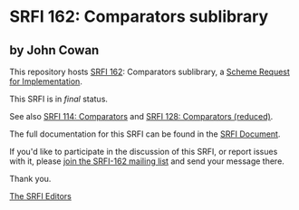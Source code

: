 * SRFI 162: Comparators sublibrary

** by John Cowan

This repository hosts [[https://srfi.schemers.org/srfi-162/][SRFI 162]]: Comparators sublibrary, a [[https://srfi.schemers.org/][Scheme Request for Implementation]].

This SRFI is in /final/ status.

See also [[https://srfi.schemers.org/srfi-114/][SRFI 114: Comparators]] and [[https://srfi.schemers.org/srfi-128/][SRFI 128: Comparators (reduced)]].

The full documentation for this SRFI can be found in the [[https://srfi.schemers.org/srfi-162/srfi-162.html][SRFI Document]].

If you'd like to participate in the discussion of this SRFI, or report issues with it, please [[https://srfi.schemers.org/srfi-162/][join the SRFI-162 mailing list]] and send your message there.

Thank you.


[[mailto:srfi-editors@srfi.schemers.org][The SRFI Editors]]
